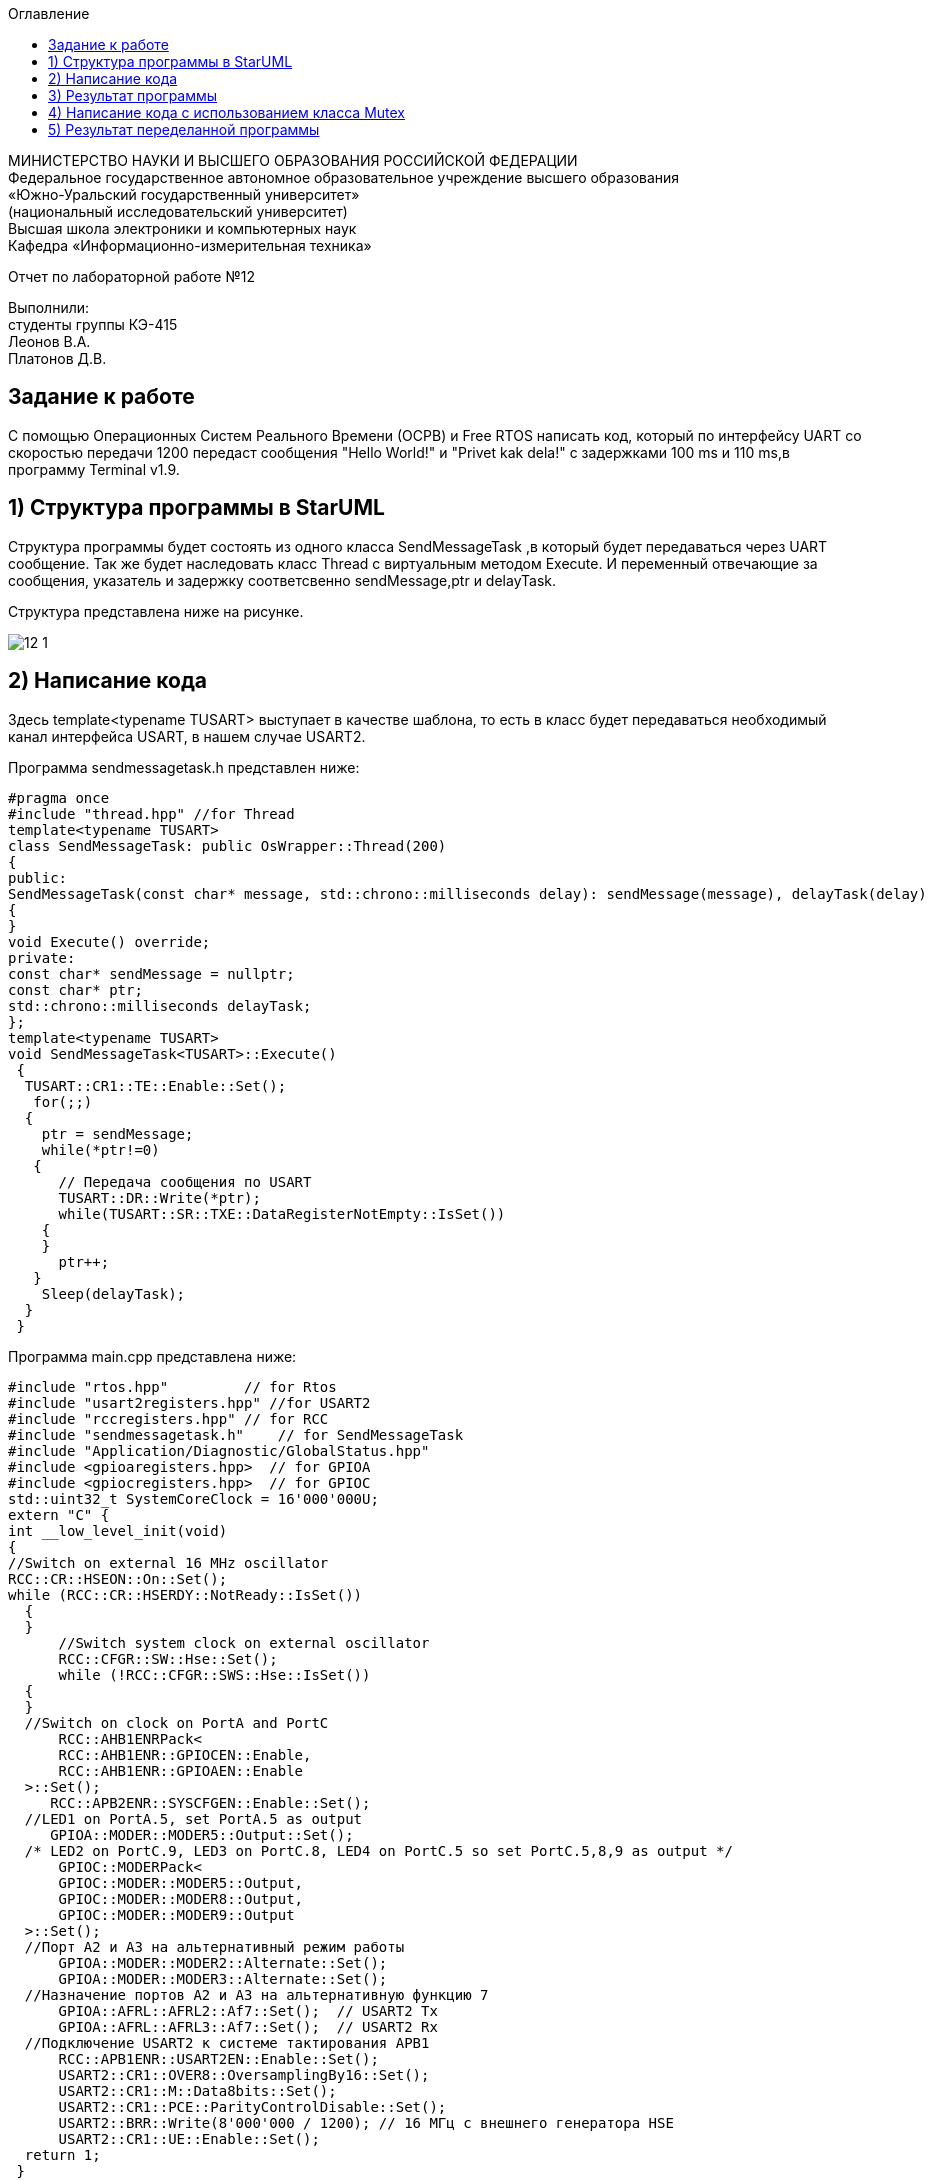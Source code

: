 :imagesdir: images
:toc:
:toc-title: Оглавление

[.text-center]
МИНИСТЕРСТВО НАУКИ И ВЫСШЕГО ОБРАЗОВАНИЯ РОССИЙСКОЙ ФЕДЕРАЦИИ +
Федеральное государственное автономное образовательное учреждение высшего образования +
«Южно-Уральский государственный университет» +
(национальный исследовательский университет) +
Высшая школа электроники и компьютерных наук +
Кафедра «Информационно-измерительная техника»

[.text-center]

Отчет по лабораторной работе №12

[.text-right]
Выполнили: +
студенты группы КЭ-415 +
Леонов В.А. +
Платонов Д.В.


== Задание к работе

С помощью Операционных Систем Реального Времени (ОСРВ) и Free RTOS написать код, который по
интерфейсу UART со скоростью передачи 1200 передаст сообщения "Hello World!" и "Privet kak dela!"
с задержками 100 ms и 110 ms,в программу Terminal v1.9.

== 1) Структура программы в StarUML

Структура программы будет состоять из одного класса SendMessageTask
,в который будет передаваться через UART сообщение. Так же будет наследовать класс
Thread c виртуальным методом Execute. И переменный отвечающие за
сообщения, указатель и задержку соответсвенно sendMessage,ptr
и delayTask.

Структура представлена ниже на рисунке.

image::12_1.jpg[]

== 2) Написание кода

Здесь template<typename TUSART> выступает в качестве шаблона,
то есть в класс будет передаваться необходимый канал интерфейса
USART, в нашем случае USART2.

Программа sendmessagetask.h представлен ниже:

[source, c]
#pragma once
#include "thread.hpp" //for Thread
template<typename TUSART>
class SendMessageTask: public OsWrapper::Thread(200)
{
public:
SendMessageTask(const char* message, std::chrono::milliseconds delay): sendMessage(message), delayTask(delay)
{
}
void Execute() override;
private:
const char* sendMessage = nullptr;
const char* ptr;
std::chrono::milliseconds delayTask;
};
template<typename TUSART>
void SendMessageTask<TUSART>::Execute()
 {
  TUSART::CR1::TE::Enable::Set();
   for(;;)
  {
    ptr = sendMessage;
    while(*ptr!=0)
   {
      // Передача сообщения по USART
      TUSART::DR::Write(*ptr);
      while(TUSART::SR::TXE::DataRegisterNotEmpty::IsSet())
    {
    }
      ptr++;
   }
    Sleep(delayTask);
  }
 }

Программа main.cpp представлена ниже:

[source, c]
#include "rtos.hpp"         // for Rtos
#include "usart2registers.hpp" //for USART2
#include "rccregisters.hpp" // for RCC
#include "sendmessagetask.h"    // for SendMessageTask
#include "Application/Diagnostic/GlobalStatus.hpp"
#include <gpioaregisters.hpp>  // for GPIOA
#include <gpiocregisters.hpp>  // for GPIOC
std::uint32_t SystemCoreClock = 16'000'000U;
extern "C" {
int __low_level_init(void)
{
//Switch on external 16 MHz oscillator
RCC::CR::HSEON::On::Set();
while (RCC::CR::HSERDY::NotReady::IsSet())
  {
  }
      //Switch system clock on external oscillator
      RCC::CFGR::SW::Hse::Set();
      while (!RCC::CFGR::SWS::Hse::IsSet())
  {
  }
  //Switch on clock on PortA and PortC
      RCC::AHB1ENRPack<
      RCC::AHB1ENR::GPIOCEN::Enable,
      RCC::AHB1ENR::GPIOAEN::Enable
  >::Set();
     RCC::APB2ENR::SYSCFGEN::Enable::Set();
  //LED1 on PortA.5, set PortA.5 as output
     GPIOA::MODER::MODER5::Output::Set();
  /* LED2 on PortC.9, LED3 on PortC.8, LED4 on PortC.5 so set PortC.5,8,9 as output */
      GPIOC::MODERPack<
      GPIOC::MODER::MODER5::Output,
      GPIOC::MODER::MODER8::Output,
      GPIOC::MODER::MODER9::Output
  >::Set();
  //Порт А2 и А3 на альтернативный режим работы
      GPIOA::MODER::MODER2::Alternate::Set();
      GPIOA::MODER::MODER3::Alternate::Set();
  //Назначение портов А2 и А3 на альтернативную функцию 7
      GPIOA::AFRL::AFRL2::Af7::Set();  // USART2 Tx
      GPIOA::AFRL::AFRL3::Af7::Set();  // USART2 Rx
  //Подключение USART2 к системе тактирования APB1
      RCC::APB1ENR::USART2EN::Enable::Set();
      USART2::CR1::OVER8::OversamplingBy16::Set();
      USART2::CR1::M::Data8bits::Set();
      USART2::CR1::PCE::ParityControlDisable::Set();
      USART2::BRR::Write(8'000'000 / 1200); // 16 МГц с внешнего генератора HSE
      USART2::CR1::UE::Enable::Set();
  return 1;
 }
}
    const char message1[] = "Hello world! ";// Переменные в которые записывается сообщение
    const char message2[] = "Privet kak dela! ";
  SendMessageTask<USART2> sendMessageTask1(message1, 100ms);
// Объект класс SendMessageTask в которую передается сообщение и нужная нам задержка
  SendMessageTask<USART2> sendMessageTask2(message2, 110ms);
 int main()
{
    Rtos::CreateThread(sendMessageTask1, "FirstMessageTask", ThreadPriority::normal);
    // Задаем приоритет и запускаем с помощью Free RTOS
    Rtos::CreateThread(sendMessageTask2, "SecondMessageTask", ThreadPriority::highest);
    Rtos::Start();
  return 0;
 }

== 3) Результат программы

image::12__2.jpg[]

Получили некорректный вывод сообщений. Прибегнем к классу Mutex.

== 4) Написание кода с использованием класса Mutex

Класс Mutex управляет синхронизацией потоков. А в нашем случае поможет
сделать корректный вывод сообщений, то есть, пока первое
сообщение полностью не передастся, второе не прервет его.

В sendmessagetask.h добавляем библиотеку
Mutex, глобально обьявляем его объект - USARTMutex. Проводим
"захват" Mutex на 200 мс с помощью функции Lock, и после
передачи сообщения "выпускаем" Mutex функцией UnLock.

Программа sendmessagetask.h представлен ниже:

[source, c]
#pragma once
#include "thread.hpp" //for Thread
#include "mutex.hpp" //for Mutex
 extern OsWrapper::Mutex USARTMutex;
 template<typename TUSART>
class SendMessageTask: public OsWrapper::Thread(200)
{
public:
 SendMessageTask(const char* message, std::chrono::milliseconds delay): sendMessage(message), delayTask(delay)
  {
  }
 void Execute() override;
private:
 const char* sendMessage = nullptr;
 const char* ptr;
 std::chrono::milliseconds delayTask;
};

template<typename TUSART>
void SendMessageTask<TUSART>::Execute()
 {
  TUSART::CR1::TE::Enable::Set();
  for(;;)
   {
    // Захват мьютекса
    USARTMutex.Lock(200);
    ptr = sendMessage;
    while(*ptr!=0)
    {
      // Передача сообщения по USART
      TUSART::DR::Write(*ptr);
      while(TUSART::SR::TXE::DataRegisterNotEmpty::IsSet())
     {
     }
      ptr++;
    }
    // Освобождение мьютекса
    USARTMutex.UnLock();
    Sleep(delayTask);
   }
 }

В main.cpp следует добавить библиотеку mutex.hpp.

Программа main.cpp представлен ниже:

[source, c]
#include "rtos.hpp"         // for Rtos
#include "usart2registers.hpp" //for USART2
#include "rccregisters.hpp" // for RCC
#include "sendmessagetask.h"    // for SendMessageTask
#include "mutex.hpp" // for Mutex
#include "Application/Diagnostic/GlobalStatus.hpp"
#include <gpioaregisters.hpp>  // for GPIOA
#include <gpiocregisters.hpp>  // for GPIOC
std::uint32_t SystemCoreClock = 16'000'000U;
extern "C" {
int __low_level_init(void)
{
//Switch on external 16 MHz oscillator
RCC::CR::HSEON::On::Set();
 while (RCC::CR::HSERDY::NotReady::IsSet())
  {
  }
  //Switch system clock on external oscillator
  RCC::CFGR::SW::Hse::Set();
  while (!RCC::CFGR::SWS::Hse::IsSet())
  {
  }
  //Switch on clock on PortA and PortC
  RCC::AHB1ENRPack<
      RCC::AHB1ENR::GPIOCEN::Enable,
      RCC::AHB1ENR::GPIOAEN::Enable
  >::Set();
  RCC::APB2ENR::SYSCFGEN::Enable::Set();
  //LED1 on PortA.5, set PortA.5 as output
  GPIOA::MODER::MODER5::Output::Set();
  /* LED2 on PortC.9, LED3 on PortC.8, LED4 on PortC.5 so set PortC.5,8,9 as output */
  GPIOC::MODERPack<
      GPIOC::MODER::MODER5::Output,
      GPIOC::MODER::MODER8::Output,
      GPIOC::MODER::MODER9::Output
  >::Set();
  //Порт А2 и А3 на альтернативный режим работы
      GPIOA::MODER::MODER2::Alternate::Set();
      GPIOA::MODER::MODER3::Alternate::Set();
  //Назначение портов А2 и А3 на альтернативную функцию 7
      GPIOA::AFRL::AFRL2::Af7::Set();  // USART2 Tx
      GPIOA::AFRL::AFRL3::Af7::Set();  // USART2 Rx
  //Подключение USART2 к системе тактирорвания APB1
      RCC::APB1ENR::USART2EN::Enable::Set();
      USART2::CR1::OVER8::OversamplingBy16::Set();
      USART2::CR1::M::Data8bits::Set();
      USART2::CR1::PCE::ParityControlDisable::Set();
      USART2::BRR::Write(8'000'000 / 1200); // 16 ÌÃö ñ âíåøíåãî ãåíåðàòîðà HSE
      USART2::CR1::UE::Enable::Set();
  return 1;
 }
}
    const char message1[] = "Hello world! ";
    const char message2[] = "Privet kak dela! ";
    OsWrapper::Mutex USARTMutex;
    SendMessageTask<USART2> sendMessageTask1(message1, 100ms);
    SendMessageTask<USART2> sendMessageTask2(message2, 110ms);
 int main()
{
    using namespace OsWrapper;
    Rtos::CreateThread(sendMessageTask1, "FirstMessageTask", ThreadPriority::normal);
    Rtos::CreateThread(sendMessageTask2, "SecondMessageTask", ThreadPriority::highest);
    Rtos::Start();
  return 0;
}

== 5) Результат переделанной программы

image::12_3.jpg[]
